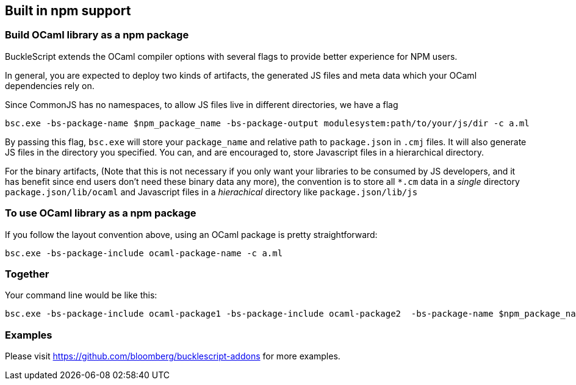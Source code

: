
## Built in npm support

### Build OCaml library as a npm package

BuckleScript extends the OCaml compiler options with several flags to
provide better experience for NPM users.

In general, you are expected to deploy two kinds of artifacts, the
generated JS files and meta data which your OCaml dependencies rely
on.

Since CommonJS has no namespaces, to allow JS files live in different
directories, we have a flag

[source,sh]
-----------
bsc.exe -bs-package-name $npm_package_name -bs-package-output modulesystem:path/to/your/js/dir -c a.ml
-----------

By passing this flag, `bsc.exe` will store your `package_name` and
relative path to `package.json` in `.cmj` files. It will also generate
JS files in the directory you specified. You can, and are encouraged
to, store Javascript files in a hierarchical directory.

For the binary artifacts, (Note that this is not necessary if you only
want your libraries to be consumed by JS developers, and it has
benefit since end users don't need these binary data any more), the
convention is to store all `*.cm` data in a _single_ directory
`package.json/lib/ocaml`
and Javascript files in a _hierachical_ directory like `package.json/lib/js`


### To use OCaml library as a npm package


If you follow the layout convention above, using an OCaml package is
pretty straightforward:

[source,sh]
-----------
bsc.exe -bs-package-include ocaml-package-name -c a.ml
-----------


### Together


Your command line would be like this:

[source,sh]
-----------
bsc.exe -bs-package-include ocaml-package1 -bs-package-include ocaml-package2  -bs-package-name $npm_package_name -bs-package-output commonjs:path/to/lib/js/ -c a.ml
-----------

### Examples

Please visit https://github.com/bloomberg/bucklescript-addons for more examples.
